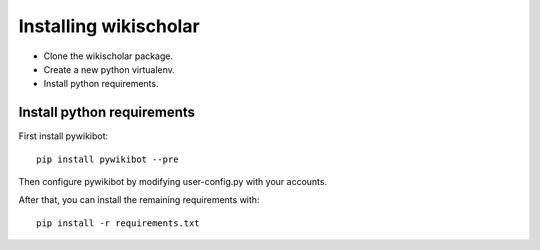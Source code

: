 Installing wikischolar
======================

- Clone the wikischolar package.
- Create a new python virtualenv.
- Install python requirements.

Install python requirements
---------------------------

First install pywikibot::

    pip install pywikibot --pre

Then configure pywikibot by modifying user-config.py with your accounts.

After that, you can install the remaining requirements with::

    pip install -r requirements.txt
